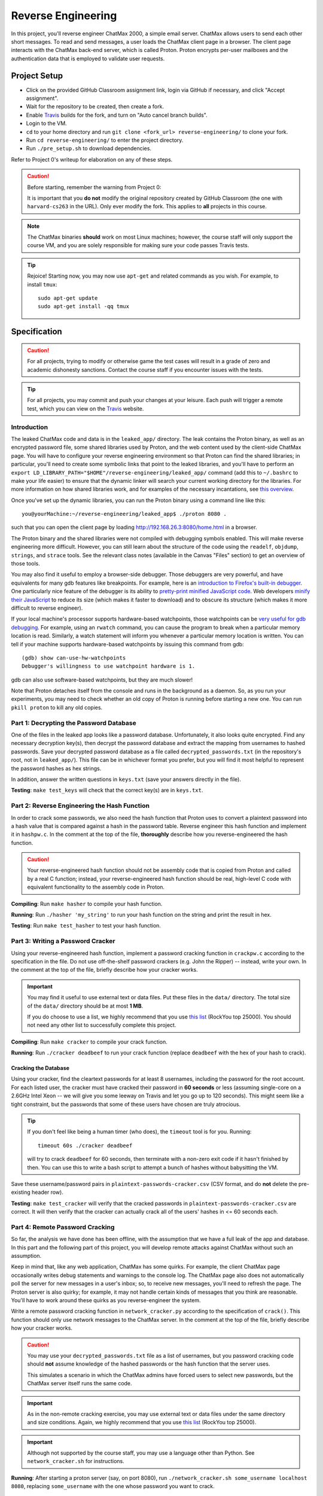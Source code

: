 .. footer::

    Copyright |copy| 2017, Harvard University CS263 |---|
    all rights reserved.

.. |copy| unicode:: 0xA9
.. |---| unicode:: U+02014

===================
Reverse Engineering
===================

In this project, you'll reverse engineer ChatMax 2000, a simple email server. ChatMax allows users to send each other short messages. To read and send messages, a user loads the ChatMax client page in a browser. The client page interacts with the ChatMax back-end server, which is called Proton. Proton encrypts per-user mailboxes and the authentication data that is employed to validate user requests.

Project Setup
=============

- Click on the provided GitHub Classroom assignment link, login via GitHub if necessary, and click "Accept assignment".
- Wait for the repository to be created, then create a fork.
- Enable Travis_ builds for the fork, and turn on "Auto cancel branch builds".
- Login to the VM.
- ``cd`` to your home directory and run ``git clone <fork_url> reverse-engineering/`` to clone your fork.
- Run ``cd reverse-engineering/`` to enter the project directory.
- Run ``./pre_setup.sh`` to download dependencies.

Refer to Project 0's writeup for elaboration on any of these steps.

.. caution::

    Before starting, remember the warning from Project 0:

    It is important that you **do not** modify the original repository created by GitHub Classroom (the one with ``harvard-cs263`` in the URL). Only ever modify the fork. This applies to **all** projects in this course.

.. note::

    The ChatMax binaries **should** work on most Linux machines; however, the course staff will only support the course VM, and you are solely responsible for making sure your code passes Travis tests.

.. tip::

    Rejoice! Starting now, you may now use ``apt-get`` and related commands as you wish. For example, to install ``tmux``::

        sudo apt-get update
        sudo apt-get install -qq tmux

Specification
=============

.. caution::

    For all projects, trying to modify or otherwise game the test cases will result in a grade of zero and academic dishonesty sanctions. Contact the course staff if you encounter issues with the tests.

.. tip::

    For all projects, you may commit and push your changes at your leisure. Each push will trigger a remote test, which you can view on the Travis_ website.

Introduction
------------

The leaked ChatMax code and data is in the ``leaked_app/`` directory. The leak contains the Proton binary, as well as an encrypted password file, some shared libraries used by Proton, and the web content used by the client-side ChatMax page. You will have to configure your reverse engineering environment so that Proton can find the shared libraries; in particular, you'll need to create some symbolic links that point to the leaked libraries, and you'll have to perform an ``export LD_LIBRARY_PATH="$HOME"/reverse-engineering/leaked_app/`` command (add this to ``~/.bashrc`` to make your life easier) to ensure that the dynamic linker will search your current working directory for the libraries. For more information on how shared libraries work, and for examples of the necessary incantations, see `this overview`__.

__ yolinux_libraries_

Once you've set up the dynamic libraries, you can run the Proton binary using a command line like this::

    you@yourMachine:~/reverse-engineering/leaked_app$ ./proton 8080 .

such that you can open the client page by loading http://192.168.26.3:8080/home.html in a browser.

The Proton binary and the shared libraries were not compiled with debugging symbols enabled. This will make reverse engineering more difficult. However, you can still learn about the structure of the code using the ``readelf``, ``objdump``, ``strings``, and ``strace`` tools. See the relevant class notes (available in the Canvas "Files" section) to get an overview of those tools.

You may also find it useful to employ a browser-side debugger. Those debuggers are very powerful, and have equivalents for many gdb features like breakpoints. For example, here is an `introduction to Firefox's built-in debugger`_. One particularly nice feature of the debugger is its ability to `pretty-print minified JavaScript code`_.  Web developers `minify their JavaScript`_ to reduce its size (which makes it faster to download) and to obscure its structure (which makes it more difficult to reverse engineer).

.. _introduction to Firefox's built-in debugger: mozilla_firefox_debugger_
.. _pretty-print minified JavaScript code: mozilla_pretty_print_js_
.. _minify their Javascript: wikipedia_minification_

If your local machine's processor supports hardware-based watchpoints, those watchpoints can be `very useful for gdb debugging`__. For example, using an ``rwatch`` command, you can cause the program to break when a particular memory location is read. Similarly, a watch statement will inform you whenever a particular memory location is written. You can tell if your machine supports hardware-based watchpoints by issuing this command from gdb::

    (gdb) show can-use-hw-watchpoints
    Debugger's willingness to use watchpoint hardware is 1.

__ gdb_setting_watchpoints_

gdb can also use software-based watchpoints, but they are much slower!

Note that Proton detaches itself from the console and runs in the background as a daemon. So, as you run your experiments, you may need to check whether an old copy of Proton is running before starting a new one. You can run ``pkill proton`` to kill any old copies.

Part 1: Decrypting the Password Database
----------------------------------------

One of the files in the leaked app looks like a password database. Unfortunately, it also looks quite encrypted. Find any necessary decryption key(s), then decrypt the password database and extract the mapping from usernames to hashed passwords. Save your decrypted password database as a file called ``decrypted_passwords.txt`` (in the repository's root, not in ``leaked_app/``). This file can be in whichever format you prefer, but you will find it most helpful to represent the password hashes as hex strings.

In addition, answer the written questions in ``keys.txt`` (save your answers directly in the file).

**Testing**: ``make test_keys`` will check that the correct key(s) are in ``keys.txt``.

Part 2: Reverse Engineering the Hash Function
---------------------------------------------

In order to crack some passwords, we also need the hash function that Proton uses to convert a plaintext password into a hash value that is compared against a hash in the password table. Reverse engineer this hash function and implement it in ``hashpw.c``. In the comment at the top of the file, **thoroughly** describe how you reverse-engineered the hash function.

.. caution::

    Your reverse-engineered hash function should not be assembly code that is copied from Proton and called by a real C function; instead, your reverse-engineered hash function should be real, high-level C code with equivalent functionality to the assembly code in Proton.

**Compiling**: Run ``make hasher`` to compile your hash function.

**Running**: Run ``./hasher 'my_string'`` to run your hash function on the string and print the result in hex.

**Testing**: Run ``make test_hasher`` to test your hash function.

Part 3: Writing a Password Cracker
----------------------------------

Using your reverse-engineered hash function, implement a password cracking function in ``crackpw.c`` according to the specification in the file. Do not use off-the-shelf password crackers (e.g. John the Ripper)  -- instead, write your own. In the comment at the top of the file, briefly describe how your cracker works.

.. important::

    You may find it useful to use external text or data files. Put these files in the ``data/`` directory. The total size of the ``data/`` directory should be at most **1 MB**.

    If you do choose to use a list, we highly recommend that you use `this list`__ (RockYou top 25000). You should not need any other list to successfully complete this project.

__ rockyou_25k_

**Compiling**: Run ``make cracker`` to compile your crack function.

**Running**: Run ``./cracker deadbeef`` to run your crack function (replace ``deadbeef`` with the hex of your hash to crack).

Cracking the Database
`````````````````````

Using your cracker, find the cleartext passwords for at least 8 usernames, including the password for the root account. For each listed user, the cracker must have cracked their password in **60 seconds** or less (assuming single-core on a 2.6GHz Intel Xeon -- we will give you some leeway on Travis and let you go up to 120 seconds). This might seem like a tight constraint, but the passwords that some of these users have chosen are truly atrocious.

.. tip::

    If you don't feel like being a human timer (who does), the ``timeout`` tool is for you. Running::

        timeout 60s ./cracker deadbeef

    will try to crack ``deadbeef`` for 60 seconds, then terminate with a non-zero exit code if it hasn't finished by then. You can use this to write a bash script to attempt a bunch of hashes without babysitting the VM.

Save these username/password pairs in ``plaintext-passwords-cracker.csv`` (CSV format, and do **not** delete the pre-existing header row).

**Testing**: ``make test_cracker`` will verify that the cracked passwords in ``plaintext-passwords-cracker.csv`` are correct. It will then verify that the cracker can actually crack all of the users' hashes in <= 60 seconds each.

Part 4: Remote Password Cracking
--------------------------------

So far, the analysis we have done has been offline, with the assumption that we have a full leak of the app and database. In this part and the following part of this project, you will develop remote attacks against ChatMax without such an assumption.

Keep in mind that, like any web application, ChatMax has some quirks. For example, the client ChatMax page occasionally writes debug statements and warnings to the console log. The ChatMax page also does not automatically poll the server for new messages in a user's inbox; so, to receive new messages, you'll need to refresh the page. The Proton server is also quirky; for example, it may not handle certain kinds of messages that you think are reasonable. You'll have to work around these quirks as you reverse-engineer the system.

Write a remote password cracking function in ``network_cracker.py`` according to the specification of ``crack()``. This function should only use network messages to the ChatMax server. In the comment at the top of the file, briefly describe how your cracker works.

.. caution::

    You may use your ``decrypted_passwords.txt`` file as a list of usernames, but you password cracking code should **not** assume knowledge of the hashed passwords or the hash function that the server uses.

    This simulates a scenario in which the ChatMax admins have forced users to select new passwords, but the ChatMax server itself runs the same code.

.. important::

    As in the non-remote cracking exercise, you may use external text or data files under the same directory and size conditions. Again, we highly recommend that you use `this list`__ (RockYou top 25000).

.. important::

    Although not supported by the course staff, you may use a language other than Python. See ``network_cracker.sh`` for instructions.

__ rockyou_25k_

**Running**: After starting a proton server (say, on port 8080), run ``./network_cracker.sh some_username localhost 8080``, replacing ``some_username`` with the one whose password you want to crack.

Cracking Passwords
``````````````````

Using your network cracker, find the cleartext passwords for at least 4 usernames, including the password for the root account. For each listed user, the cracker must have cracked their password in **60 seconds** or less (assuming single-core on a 2.6GHz Intel Xeon -- we will give you some leeway on Travis and let you go up to 120 seconds). Again, this might seem like a tight constraint, but the passwords that some of these users have chosen are truly atrocious. As before, the ``timeout`` command and bash scripting might be useful.

Save these username/password pairs in ``plaintext-passwords-network-cracker.csv`` (CSV format, and do **not** delete the pre-existing header row).

**Testing**: ``make test_network_cracker`` will verify that the cracked passwords in ``plaintext-passwords-network-cracker.csv`` are correct. It will then verify that the network cracker can actually crack all of the users' hashes in <= 60 seconds each.

Part 5: Remote Exfiltration
---------------------------

Imagine that you do have the username and password for a non-root user, but you do **not** have the password for root; for the purposes of this exercise, use one of the non-root username/password pairs that you generated in a previous part of the project. As before, you still do not have access to either the ChatMax binaries or database.

Your goal is to exfiltrate the cleartext data from root's mailbox. The exfiltration attack should be launched remotely, i.e., only by sending network messages to the Proton server. "Exfiltration" means that the attack must be able to send the contents of root's mailbox, either to a remote server (e.g., ``upload.attacker.com``), or some other endpoint the attacker can access (e.g. the user's own mailbox). You may assume that ``root`` logs in and checks their inbox regularly.

.. tip::

    Your exfiltration attack can send more information that strictly necessary if that makes the attack easier for you. For example, you could leak more than one user's server-side mailbox, or you could leak all of the HTML in ``root``'s client-side ChatMax page that has been loaded within ``root``'s browser.

Describe your attack in ``exfiltration.txt``. Your description should be thorough enough that a typical "script-kiddle" (knows how to use a terminal, browser, and not much else) could execute your attack perfectly. You may create additional source code files for this attack, as long as the usage is thoroughly specified in ``exfiltration.txt``.

**Running**/**Testing**: on your own.

Submitting
==========

.. important::

    Before submitting, make sure all your work is committed and pushed to the master branch of your fork, and make sure the Travis_ build is passing for master. You can verify by going to your fork's GitHub page, clicking on "commits", and looking for a green checkmark at the top of the list.

On the fork's GitHub page. click on "New pull request". The base fork should be the original repository (prefixed with ``harvard-cs263``), and the head fork should be your fork (prefixed with your GitHub username). Then, click on "Create pull request" to submit your work! The title can be whatever, and the comment can be left blank (or non-blank if you have a note for the grader).

If you need to edit your submission before the deadline, just commit and push your new changes to the master branch of your fork. The original pull request will be automatically updated with those commits (of course, be sure to check the GitHub pull request page to verify).

.. caution::

    Do **not** click "Merge pull request" after submitting, as this will modify the original repository. We will merge your pull request when grading.

.. caution::

    The deadlines for all assignments are on Canvas. Deadlines are enforced to the minute (based on pull request/push times, not commit times), and the course late policy is a 10% deduction per 8 hours of lateness.

    Note that the Travis tests can take a while, and no testing-related extensions will be granted.

Deliverables and Rubric
=======================

"Automated" grading means we will assign points based on the result of the Travis test case(s).

+---------------------------------------------------+--------+----------------+
| Criteria                                          | Points | Grading method |
+===================================================+========+================+
| ``keys.txt`` (Question 1)                         | 5      | Automated      |
+---------------------------------------------------+--------+----------------+
| ``keys.txt`` (all other questions)                | 5      | Manual         |
+---------------------------------------------------+--------+----------------+
| ``decrypted_passwords.txt``                       | 5      | Manual         |
+---------------------------------------------------+--------+----------------+
| ``hashpw.c`` (correctness)                        | 7      | Automated      |
+---------------------------------------------------+--------+----------------+
| ``hashpw.c`` (reverse engineering description)    | 8      | Manual         |
+---------------------------------------------------+--------+----------------+
| ``plaintext-passwords-cracker.csv`` and           | 16     | Automated      |
| ``crackpw()`` (correctness/efficiency)            |        |                |
+---------------------------------------------------+--------+----------------+
| ``crackpw()`` (brief description)                 | 4      | Manual         |
+---------------------------------------------------+--------+----------------+
| ``plaintext-passwords-network-cracker.csv`` and   | 20     | Automated      |
| ``network_cracker.py`` (correctness/efficiency)   |        |                |
+---------------------------------------------------+--------+----------------+
| ``network_cracker.py`` (brief description)        | 5      | Manual         |
+---------------------------------------------------+--------+----------------+
| ``exfiltration.txt``                              | 25     | Manual         |
+---------------------------------------------------+--------+----------------+

.. Links follow
.. _gdb_setting_watchpoints: https://sourceware.org/gdb/current/onlinedocs/gdb/Set-Watchpoints.html#Set-Watchpoints
.. _rockyou_25k: https://harvard-cs263.github.io/resources/rockyou-top-25000.txt
.. _mozilla_firefox_debugger: https://developer.mozilla.org/en-US/docs/Tools/Debugger
.. _mozilla_pretty_print_js: https://developer.mozilla.org/en-US/docs/Tools/Debugger/How_to/Pretty-print_a_minified_file
.. _travis: https://travis-ci.com/
.. _wikipedia_minification: https://en.wikipedia.org/wiki/Minification_(programming)
.. _yolinux_libraries: http://www.yolinux.com/TUTORIALS/LibraryArchives-StaticAndDynamic.html
